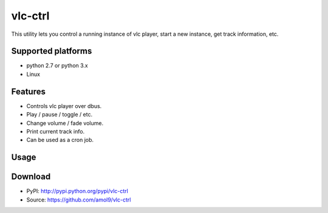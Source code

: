 ========
vlc-ctrl
========


This utility lets you control a running instance of vlc player, start a new instance, get track information, etc.


Supported platforms
===================

* python 2.7 or python 3.x
* Linux


Features
========

* Controls vlc player over dbus.
* Play / pause / toggle / etc.
* Change volume / fade volume.
* Print current track info.
* Can be used as a cron job.


Usage
=====


Download
========
* PyPI: http://pypi.python.org/pypi/vlc-ctrl
* Source: https://github.com/amol9/vlc-ctrl

